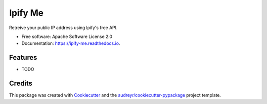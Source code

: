 ========
Ipify Me
========


.. image:: https://img.shields.io/pypi/v/ipify_me.svg
        :target: https://pypi.python.org/pypi/ipify_me

.. image:: https://img.shields.io/travis/infosecb/ipify_me.svg
        :target: https://travis-ci.com/infosecb/ipify_me

.. image:: https://readthedocs.org/projects/ipify-me/badge/?version=latest
        :target: https://ipify-me.readthedocs.io/en/latest/?badge=latest
        :alt: Documentation Status




Retreive your public IP address using Ipify's free API.


* Free software: Apache Software License 2.0
* Documentation: https://ipify-me.readthedocs.io.


Features
--------

* TODO

Credits
-------

This package was created with Cookiecutter_ and the `audreyr/cookiecutter-pypackage`_ project template.

.. _Cookiecutter: https://github.com/audreyr/cookiecutter
.. _`audreyr/cookiecutter-pypackage`: https://github.com/audreyr/cookiecutter-pypackage
